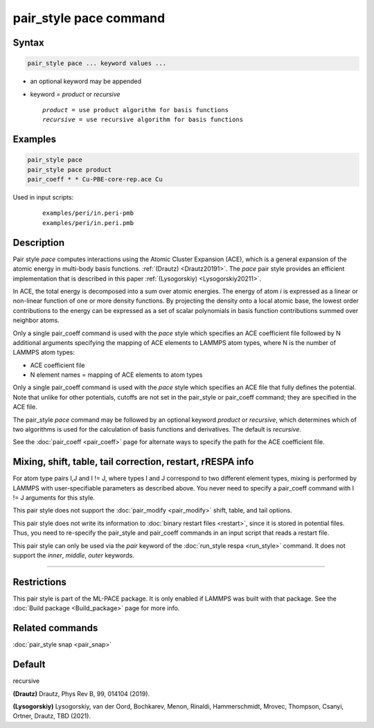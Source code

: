 .. index:: pair_style pace

pair_style pace command
========================

Syntax
""""""

.. code-block:: LAMMPS

   pair_style pace ... keyword values ...

* an optional keyword may be appended
* keyword = *product* or *recursive*

  .. parsed-literal::

       *product* = use product algorithm for basis functions
       *recursive* = use recursive algorithm for basis functions

Examples
""""""""

.. code-block:: LAMMPS

   pair_style pace
   pair_style pace product
   pair_coeff * * Cu-PBE-core-rep.ace Cu

Used in input scripts:

  .. parsed-literal::

       examples/peri/in.peri-pmb
       examples/peri/in.peri.pmb

Description
"""""""""""

Pair style *pace* computes interactions using the Atomic Cluster
Expansion (ACE), which is a general expansion of the atomic energy in
multi-body basis functions. :ref:`(Drautz) <Drautz20191>`.
The *pace* pair style
provides an efficient implementation that
is described in this paper :ref:`(Lysogorskiy) <Lysogorskiy20211>`.

In ACE, the total energy is decomposed into a sum over
atomic energies. The energy of atom *i* is expressed as a
linear or non-linear function of one or more density functions.
By projecting the
density onto a local atomic base, the lowest order contributions
to the energy can be expressed as a set of scalar polynomials in
basis function contributions summed over neighbor atoms.

Only a single pair_coeff command is used with the *pace* style which
specifies an ACE coefficient file followed by N additional arguments
specifying the mapping of ACE elements to LAMMPS atom types,
where N is the number of LAMMPS atom types:

* ACE coefficient file
* N element names = mapping of ACE elements to atom types

Only a single pair_coeff command is used with the *pace* style which
specifies an ACE file that fully defines the potential.
Note that unlike for other potentials, cutoffs are
not set in the pair_style or pair_coeff command; they are specified in
the ACE file.

The pair_style *pace* command may be followed by an optional keyword
*product* or *recursive*, which determines which of two algorithms
is used for the calculation of basis functions and derivatives.
The default is *recursive*.

See the :doc:`pair_coeff <pair_coeff>` page for alternate ways
to specify the path for the ACE coefficient file.

Mixing, shift, table, tail correction, restart, rRESPA info
"""""""""""""""""""""""""""""""""""""""""""""""""""""""""""

For atom type pairs I,J and I != J, where types I and J correspond to
two different element types, mixing is performed by LAMMPS with
user-specifiable parameters as described above.  You never need to
specify a pair_coeff command with I != J arguments for this style.

This pair style does not support the :doc:`pair_modify <pair_modify>`
shift, table, and tail options.

This pair style does not write its information to :doc:`binary restart files <restart>`, since it is stored in potential files.  Thus, you
need to re-specify the pair_style and pair_coeff commands in an input
script that reads a restart file.

This pair style can only be used via the *pair* keyword of the
:doc:`run_style respa <run_style>` command.  It does not support the
*inner*, *middle*, *outer* keywords.

----------

Restrictions
""""""""""""

This pair style is part of the ML-PACE package.  It is only enabled if LAMMPS
was built with that package.
See the :doc:`Build package <Build_package>` page for more info.

Related commands
""""""""""""""""

:doc:`pair_style snap  <pair_snap>`

Default
"""""""

recursive

.. _Drautz20191:

**(Drautz)** Drautz, Phys Rev B, 99, 014104 (2019).

.. _Lysogorskiy20211:

**(Lysogorskiy)** Lysogorskiy, van der Oord, Bochkarev, Menon, Rinaldi, Hammerschmidt, Mrovec, Thompson, Csanyi, Ortner, Drautz, TBD (2021).
